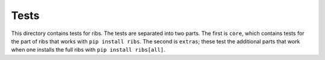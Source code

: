 Tests
=====

This directory contains tests for ribs. The tests are separated into two parts.
The first is ``core``, which contains tests for the part of ribs that works with
``pip install ribs``. The second is ``extras``; these test the additional parts
that work when one installs the full ribs with ``pip install ribs[all]``.

